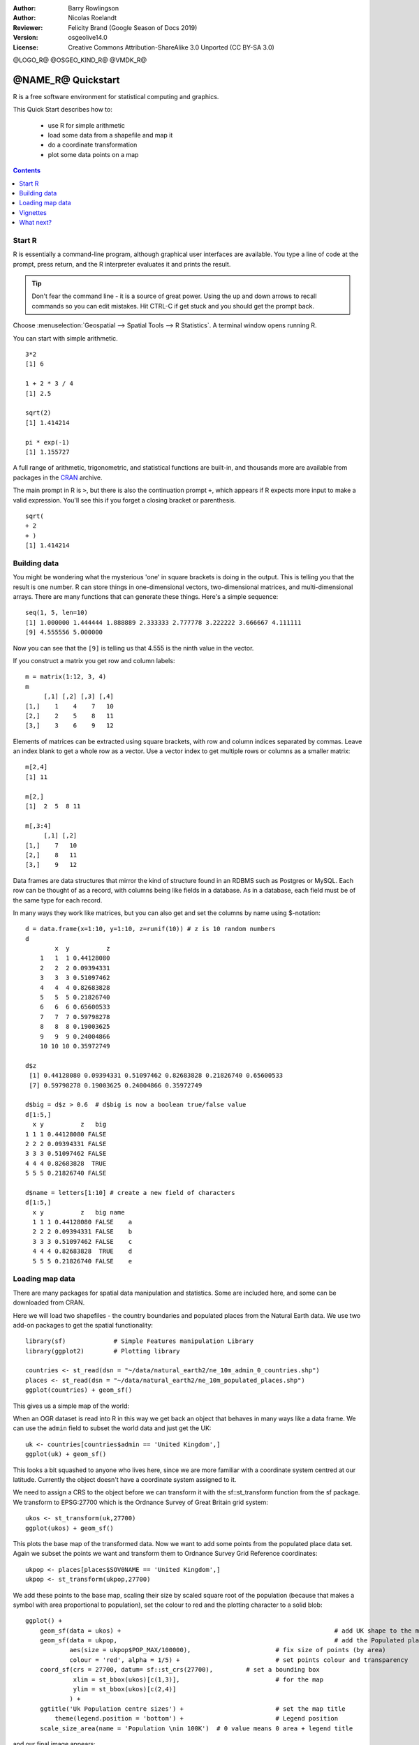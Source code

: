 :Author: Barry Rowlingson
:Author: Nicolas Roelandt
:Reviewer: Felicity Brand (Google Season of Docs 2019)
:Version: osgeolive14.0
:License: Creative Commons Attribution-ShareAlike 3.0 Unported  (CC BY-SA 3.0)

@LOGO_R@
@OSGEO_KIND_R@
@VMDK_R@



********************************************************************************
@NAME_R@ Quickstart
********************************************************************************

R is a free software environment for statistical computing and graphics.

This Quick Start describes how to:

  * use R for simple arithmetic
  * load some data from a shapefile and map it
  * do a coordinate transformation
  * plot some data points on a map
  
.. contents:: Contents
   :local:


Start R
=======
R is essentially a command-line program, although graphical user
interfaces are available. You type a line of code at the prompt,
press return, and the R interpreter evaluates it and prints the 
result.

.. Tip:: Don't fear the command line - it is a source of great power. Using the up and down arrows
   to recall commands so you can edit mistakes. Hit CTRL-C if get stuck and you should get the prompt back.

Choose :menuselection:`Geospatial --> Spatial Tools --> R Statistics`. A terminal window opens running R.

You can start with simple arithmetic.

::

   3*2
   [1] 6

   1 + 2 * 3 / 4
   [1] 2.5

   sqrt(2)
   [1] 1.414214

   pi * exp(-1)
   [1] 1.155727


A full range of arithmetic, trigonometric, and statistical
functions are built-in, and thousands more are available from
packages in the `CRAN <https://cran.r-project.org/>`_ archive.

The main prompt in R is ``>``, but there is also the continuation prompt ``+``, which 
appears if R expects more input to make a valid expression. You'll see this if you
forget a closing bracket or parenthesis.

::

   sqrt(
   + 2
   + )
   [1] 1.414214


Building data
=============

You might be wondering what the mysterious 'one' in square brackets is 
doing in the output. This is telling you that the result is one number. R
can store things in one-dimensional vectors, two-dimensional matrices,
and multi-dimensional arrays. There are many functions that can 
generate these things. Here's a simple sequence:

::

    seq(1, 5, len=10)
    [1] 1.000000 1.444444 1.888889 2.333333 2.777778 3.222222 3.666667 4.111111
    [9] 4.555556 5.000000

Now you can see that the ``[9]`` is telling us that 4.555 is the ninth
value in the vector. 

If you construct a matrix you get row and column labels:

::

	m = matrix(1:12, 3, 4)
	m
	     [,1] [,2] [,3] [,4]
	[1,]    1    4    7   10
	[2,]    2    5    8   11
	[3,]    3    6    9   12

Elements of matrices can be extracted using square brackets, with row and column 
indices separated by commas. Leave an index blank to get a whole row as a vector. Use a vector
index to get multiple rows or columns as a smaller matrix:

::

	m[2,4]
	[1] 11

	m[2,]
	[1]  2  5  8 11

	m[,3:4]
	     [,1] [,2]
	[1,]    7   10
	[2,]    8   11
	[3,]    9   12

Data frames are data structures that mirror the kind of structure
found in an RDBMS such as Postgres or MySQL. Each row can be thought
of as a record, with columns being like fields in a database. As in a
database, each field must be of the same type for each record. 

In many ways they work like matrices, but you can also get and set the columns by name
using $-notation:

::

	d = data.frame(x=1:10, y=1:10, z=runif(10)) # z is 10 random numbers
	d
	        x  y          z 
	    1   1  1 0.44128080 
	    2   2  2 0.09394331 
	    3   3  3 0.51097462 
	    4   4  4 0.82683828 
	    5   5  5 0.21826740 
	    6   6  6 0.65600533 
	    7   7  7 0.59798278 
	    8   8  8 0.19003625 
	    9   9  9 0.24004866 
	    10 10 10 0.35972749 

	d$z
	 [1] 0.44128080 0.09394331 0.51097462 0.82683828 0.21826740 0.65600533
	 [7] 0.59798278 0.19003625 0.24004866 0.35972749

	d$big = d$z > 0.6  # d$big is now a boolean true/false value
	d[1:5,]
	  x y          z   big
	1 1 1 0.44128080 FALSE
	2 2 2 0.09394331 FALSE
	3 3 3 0.51097462 FALSE
	4 4 4 0.82683828  TRUE
	5 5 5 0.21826740 FALSE

	d$name = letters[1:10] # create a new field of characters
	d[1:5,]
	  x y          z   big name
	  1 1 1 0.44128080 FALSE    a
	  2 2 2 0.09394331 FALSE    b
	  3 3 3 0.51097462 FALSE    c
	  4 4 4 0.82683828  TRUE    d
	  5 5 5 0.21826740 FALSE    e



Loading map data
================

There are many packages for spatial data manipulation and statistics. Some
are included here, and some can be downloaded from CRAN.

Here we will load two shapefiles - the country boundaries and populated places
from the Natural Earth data. We use two add-on packages to get the spatial 
functionality:

::

	library(sf) 		# Simple Features manipulation Library
	library(ggplot2)	# Plotting library

	countries <- st_read(dsn = "~/data/natural_earth2/ne_10m_admin_0_countries.shp")
	places <- st_read(dsn = "~/data/natural_earth2/ne_10m_populated_places.shp")
	ggplot(countries) + geom_sf()

This gives us a simple map of the world:

.. image:: /images/projects/R/r_plot1.png

When an OGR dataset is read into R in this way we get back an object that
behaves in many ways like a data frame. We can use the ``admin``
field to subset the world data and just get the UK:

::

	uk <- countries[countries$admin == 'United Kingdom',]
	ggplot(uk) + geom_sf()

.. image:: /images/projects/R/r_plot2.png

This looks a bit squashed to anyone who lives here, since we are more familiar with
a coordinate system centred at our latitude. Currently the object doesn't have a 
coordinate system assigned to it.

We need to assign a CRS to the object before we can
transform it with the sf::st_transform function from the sf package. We transform
to EPSG:27700 which is the Ordnance Survey of Great Britain grid system:

::

	ukos <- st_transform(uk,27700)
	ggplot(ukos) + geom_sf()

.. image:: /images/projects/R/r_plot2_1.png

This plots the base map of the transformed data. Now we want to add some points from the 
populated place data set. Again we subset the points we want and transform them to
Ordnance Survey Grid Reference coordinates:

::

	ukpop <- places[places$SOV0NAME == 'United Kingdom',]
	ukpop <- st_transform(ukpop,27700)


We add these points to the base map, scaling their size by scaled square root of the 
population (because that makes a symbol with area proportional to population), set the
colour to red and the plotting character to a solid blob:

::

    ggplot() + 
    	geom_sf(data = ukos) + 								# add UK shape to the map
    	geom_sf(data = ukpop, 								# add the Populated places
    	        aes(size = ukpop$POP_MAX/100000), 			# fix size of points (by area)
    	        colour = 'red', alpha = 1/5) + 				# set points colour and transparency
    	coord_sf(crs = 27700, datum= sf::st_crs(27700), 	# set a bounding box
    	         xlim = st_bbox(ukos)[c(1,3)],				# for the map	
    	         ylim = st_bbox(ukos)[c(2,4)]
    	        ) +
    	ggtitle('Uk Population centre sizes') + 			# set the map title
    	    theme(legend.position = 'bottom') +				# Legend position
    	scale_size_area(name = 'Population \nin 100K')	# 0 value means 0 area + legend title 
 

and our final image appears:

.. image:: /images/projects/R/r_plot3.png


.. Tip:: To quit R, type ``q()`` and hit return. R will ask you if you want to save your workspace as an R data image file. When you start R again from a directory with a ``.RData`` file it will restore all its data from there.

Vignettes
=========

In the past, the documentation for R packages tended to be tersely-written help pages
for each function. Now package authors are encouraged to write a 'vignette' as a friendly
introduction to the package. If you run the ``vignette()`` function with no arguments
you will get the list of those vignettes on your system. Try ``vignette("sf1")`` for a
slightly technical introduction to the R spatial package.

What next?
==========

For general information about R, try the official `Introduction to R <https://cran.r-project.org/doc/manuals/R-intro.html>`_ or any of the documentation from the main `R Project <https://www.r-project.org/>`_ page.

For more information on spatial aspects of R, the best place to start is probably the `R Spatial Task View <https://cran.r-project.org/web/views/Spatial.html>`_

You might also want to check out the `R-Spatial <https://www.rspatial.org>`_ 
page.

